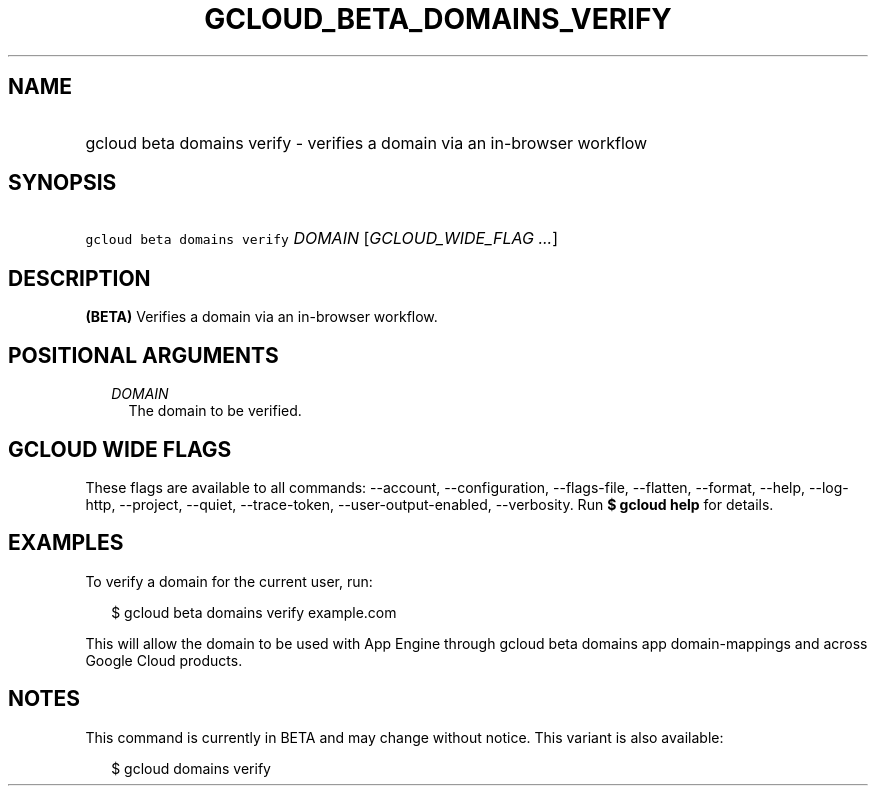 
.TH "GCLOUD_BETA_DOMAINS_VERIFY" 1



.SH "NAME"
.HP
gcloud beta domains verify \- verifies a domain via an in\-browser workflow



.SH "SYNOPSIS"
.HP
\f5gcloud beta domains verify\fR \fIDOMAIN\fR [\fIGCLOUD_WIDE_FLAG\ ...\fR]



.SH "DESCRIPTION"

\fB(BETA)\fR Verifies a domain via an in\-browser workflow.



.SH "POSITIONAL ARGUMENTS"

.RS 2m
.TP 2m
\fIDOMAIN\fR
The domain to be verified.


.RE
.sp

.SH "GCLOUD WIDE FLAGS"

These flags are available to all commands: \-\-account, \-\-configuration,
\-\-flags\-file, \-\-flatten, \-\-format, \-\-help, \-\-log\-http, \-\-project,
\-\-quiet, \-\-trace\-token, \-\-user\-output\-enabled, \-\-verbosity. Run \fB$
gcloud help\fR for details.



.SH "EXAMPLES"

To verify a domain for the current user, run:

.RS 2m
$ gcloud beta domains verify example.com
.RE

This will allow the domain to be used with App Engine through gcloud beta
domains app domain\-mappings and across Google Cloud products.



.SH "NOTES"

This command is currently in BETA and may change without notice. This variant is
also available:

.RS 2m
$ gcloud domains verify
.RE

